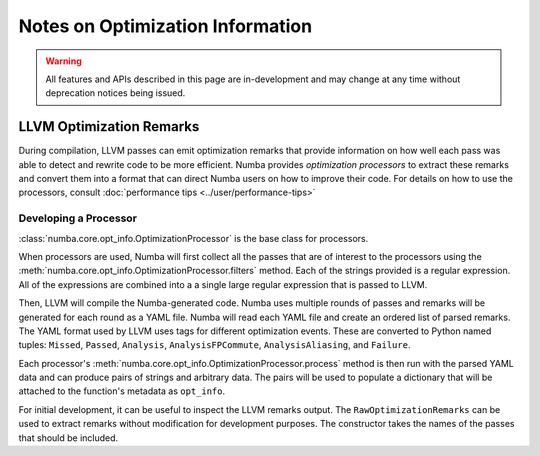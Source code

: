 =================================
Notes on Optimization Information
=================================

.. warning:: All features and APIs described in this page are in-development and
             may change at any time without deprecation notices being issued.


LLVM Optimization Remarks
=========================

During compilation, LLVM passes can emit optimization remarks that provide information
on how well each pass was able to detect and rewrite code to be more efficient. Numba
provides `optimization processors` to extract these remarks and convert them into a
format that can direct Numba users on how to improve their code. For details on how to
use the processors, consult :doc:`performance tips <../user/performance-tips>`


Developing a Processor
----------------------

:class:`numba.core.opt_info.OptimizationProcessor` is the base class for processors.

When processors are used, Numba will first collect all the passes that are of interest to the processors using the
:meth:`numba.core.opt_info.OptimizationProcessor.filters` method. Each of the strings provided is a regular expression.
All of the expressions are combined into a a single large regular expression that is passed to LLVM.

Then, LLVM will compile the Numba-generated code. Numba uses multiple rounds of passes and remarks will be generated for
each round as a YAML file. Numba will read each YAML file and create an ordered list of parsed remarks. The YAML format
used by LLVM uses tags for different optimization events. These are converted to Python named tuples: ``Missed``,
``Passed``, ``Analysis``, ``AnalysisFPCommute``, ``AnalysisAliasing``, and ``Failure``.

Each processor's :meth:`numba.core.opt_info.OptimizationProcessor.process` method is then run with the parsed YAML data
and can produce pairs of strings and arbitrary data. The pairs will be used to populate a dictionary that will be
attached to the function's metadata as ``opt_info``.

For initial development, it can be useful to inspect the LLVM remarks output. The ``RawOptimizationRemarks`` can be used
to extract remarks without modification for development purposes. The constructor takes the names of the passes that
should be included.